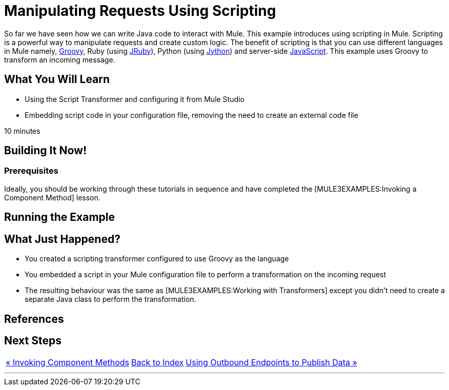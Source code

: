 = Manipulating Requests Using Scripting

So far we have seen how we can write Java code to interact with Mule. This example introduces using scripting in Mule. Scripting is a powerful way to manipulate requests and create custom logic. The benefit of scripting is that you can use different languages in Mule namely, http://groovy.codehaus.org[Groovy], Ruby (using http://jruby.org[JRuby]), Python (using http://jython.org[Jython]) and server-side http://www.mozilla.org/rhino[JavaScript]. This example uses Groovy to transform an incoming message.

== What You Will Learn

* Using the Script Transformer and configuring it from Mule Studio
* Embedding script code in your configuration file, removing the need to create an external code file

10 minutes

== Building It Now!

=== Prerequisites

Ideally, you should be working through these tutorials in sequence and have completed the [MULE3EXAMPLES:Invoking a Component Method] lesson.

== Running the Example

== What Just Happened?

* You created a scripting transformer configured to use Groovy as the language
* You embedded a script in your Mule configuration file to perform a transformation on the incoming request
* The resulting behaviour was the same as [MULE3EXAMPLES:Working with Transformers] except you didn't need to create a separate Java class to perform the transformation.

== References

== Next Steps

[%autowidth.spread]
|===
|http://www.mulesoft.org/display/32X/Invoking+Component+Methods[« Invoking Component Methods] |http://www.mulesoft.org/display/32X/HOme[Back to Index] |http://www.mulesoft.org/display/32X/Using+Outbound+Endpoints+to+Publish+Data[Using Outbound Endpoints to Publish Data »]
|===

'''''
